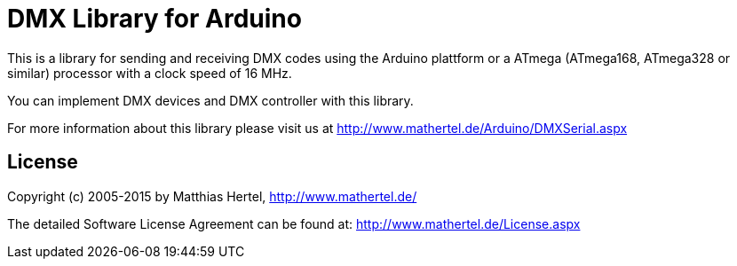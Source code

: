 = DMX Library for Arduino =

This is a library for sending and receiving DMX codes using the Arduino plattform
or a ATmega (ATmega168, ATmega328 or similar) processor with a clock speed of 16 MHz. 

You can implement DMX devices and DMX controller with this library.

For more information about this library please visit us at
http://www.mathertel.de/Arduino/DMXSerial.aspx

== License ==

Copyright (c) 2005-2015 by Matthias Hertel,  http://www.mathertel.de/

The detailed Software License Agreement can be found at:
http://www.mathertel.de/License.aspx


